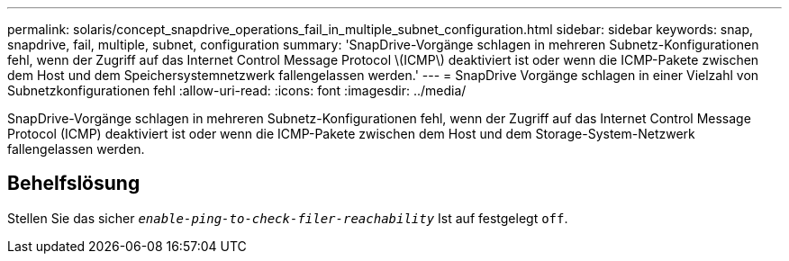---
permalink: solaris/concept_snapdrive_operations_fail_in_multiple_subnet_configuration.html 
sidebar: sidebar 
keywords: snap, snapdrive, fail, multiple, subnet, configuration 
summary: 'SnapDrive-Vorgänge schlagen in mehreren Subnetz-Konfigurationen fehl, wenn der Zugriff auf das Internet Control Message Protocol \(ICMP\) deaktiviert ist oder wenn die ICMP-Pakete zwischen dem Host und dem Speichersystemnetzwerk fallengelassen werden.' 
---
= SnapDrive Vorgänge schlagen in einer Vielzahl von Subnetzkonfigurationen fehl
:allow-uri-read: 
:icons: font
:imagesdir: ../media/


[role="lead"]
SnapDrive-Vorgänge schlagen in mehreren Subnetz-Konfigurationen fehl, wenn der Zugriff auf das Internet Control Message Protocol (ICMP) deaktiviert ist oder wenn die ICMP-Pakete zwischen dem Host und dem Storage-System-Netzwerk fallengelassen werden.



== Behelfslösung

Stellen Sie das sicher `_enable-ping-to-check-filer-reachability_` Ist auf festgelegt `off`.
